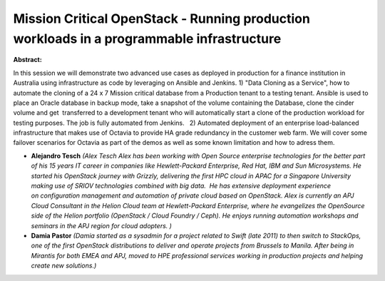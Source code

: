 Mission Critical OpenStack - Running production workloads in a programmable infrastructure
~~~~~~~~~~~~~~~~~~~~~~~~~~~~~~~~~~~~~~~~~~~~~~~~~~~~~~~~~~~~~~~~~~~~~~~~~~~~~~~~~~~~~~~~~~

**Abstract:**

In this session we will demonstrate two advanced use cases as deployed in production for a finance institution in Australia using infrastructure as code by leveraging on Ansible and Jenkins. 1) "Data Cloning as a Service", how to automate the cloning of a 24 x 7 Mission critical database from a Production tenant to a testing tenant. Ansible is used to place an Oracle database in backup mode, take a snapshot of the volume containing the Database, clone the cinder volume and get  transferred to a development tenant who will automatically start a clone of the production workload for testing purposes. The job is fully automated from Jenkins.   2) Automated deployment of an enterprise load-balanced infrastructure that makes use of Octavia to provide HA grade redundancy in the customer web farm. We will cover some failover scenarios for Octavia as part of the demos as well as some known limitation and how to adress them.


* **Alejandro Tesch** *(Alex Tesch Alex has been working with Open Source enterprise technologies for the better part of his 15 years IT career in companies like Hewlett-Packard Enterprise, Red Hat, IBM and Sun Microsystems. He started his OpenStack journey with Grizzly, delivering the first HPC cloud in APAC for a Singapore University making use of SRIOV technologies combined with big data.  He has extensive deployment experience on configuration management and automation of private cloud based on OpenStack. Alex is currently an APJ Cloud Consultant in the Helion Cloud team at Hewlett-Packard Enterprise, where he evangelizes the OpenSource side of the Helion portfolio (OpenStack / Cloud Foundry / Ceph). He enjoys running automation workshops and seminars in the APJ region for cloud adopters. )*

* **Damia Pastor** *(Damia started as a sysadmin for a project related to Swift (late 2011) to then switch to StackOps, one of the first OpenStack distributions to deliver and operate projects from Brussels to Manila. After being in Mirantis for both EMEA and APJ, moved to HPE professional services working in production projects and helping create new solutions.)*
